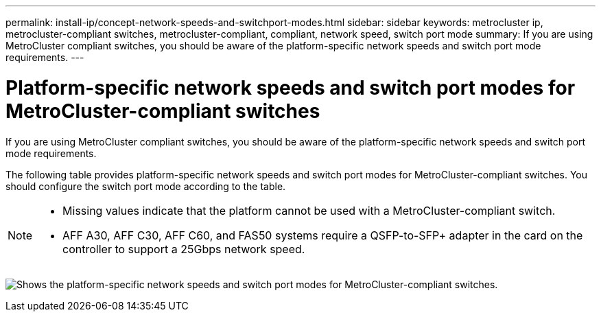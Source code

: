 ---
permalink: install-ip/concept-network-speeds-and-switchport-modes.html
sidebar: sidebar
keywords: metrocluster ip, metrocluster-compliant switches, metrocluster-compliant, compliant, network speed, switch port mode
summary: If you are using MetroCluster compliant switches, you should be aware of the platform-specific network speeds and switch port mode requirements.
---

= Platform-specific network speeds and switch port modes for MetroCluster-compliant switches
:icons: font
:imagesdir: ../media/

[.lead]
If you are using MetroCluster compliant switches, you should be aware of the platform-specific network speeds and switch port mode requirements.

The following table provides platform-specific network speeds and switch port modes for MetroCluster-compliant switches. You should configure the switch port mode according to the table.

[NOTE]
====
* Missing values indicate that the platform cannot be used with a MetroCluster-compliant switch.
* AFF A30, AFF C30, AFF C60, and FAS50 systems require a QSFP-to-SFP+ adapter in the card on the controller to support a 25Gbps network speed.
====

image:../media/mccip-compliant-network-speed-switchport-mode-fas50.png[Shows the platform-specific network speeds and switch port modes for MetroCluster-compliant switches.]

// 2024 Dec 09, ONTAPDOC-2349
// 2024 Jul 11, ONTAPDOC-2117
// 2023-07-18, burt 1451528/ONTAPDOC-928